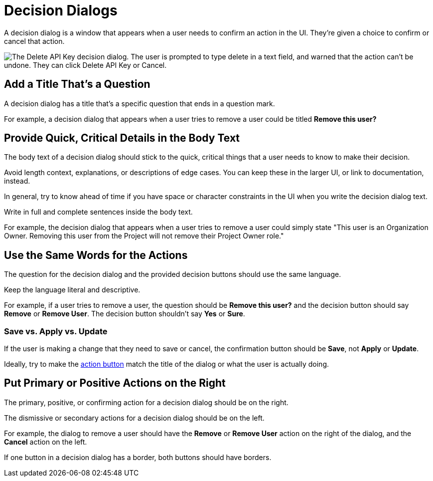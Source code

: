 = Decision Dialogs 

A decision dialog is a window that appears when a user needs to confirm an action in the UI. 
They're given a choice to confirm or cancel that action. 

image::DecisionDialog.png["The Delete API Key decision dialog. The user is prompted to type delete in a text field, and warned that the action can't be undone. They can click Delete API Key or Cancel.", align=center]

== Add a Title That's a Question 

A decision dialog has a title that's a specific question that ends in a question mark.

For example, a decision dialog that appears when a user tries to remove a user could be titled *Remove this user?*

== Provide Quick, Critical Details in the Body Text

The body text of a decision dialog should stick to the quick, critical things that a user needs to know to make their decision. 

Avoid length context, explanations, or descriptions of edge cases. 
You can keep these in the larger UI, or link to documentation, instead. 

In general, try to know ahead of time if you have space or character constraints in the UI when you write the decision dialog text. 

Write in full and complete sentences inside the body text. 

For example, the decision dialog that appears when a user tries to remove a user could simply state "This user is an Organization Owner. Removing this user from the Project will not remove their Project Owner role."

== Use the Same Words for the Actions

The question for the decision dialog and the provided decision buttons should use the same language. 

Keep the language literal and descriptive. 

For example, if a user tries to remove a user, the question should be *Remove this user?* and the decision button should say *Remove* or *Remove User*. 
The decision button shouldn't say *Yes* or *Sure*. 

=== Save vs. Apply vs. Update

If the user is making a change that they need to save or cancel, the confirmation button should be *Save*, not *Apply* or *Update*. 

Ideally, try to make the xref:action-buttons.adoc[action button] match the title of the dialog or what the user is actually doing. 

== Put Primary or Positive Actions on the Right

The primary, positive, or confirming action for a decision dialog should be on the right. 

The dismissive or secondary actions for a decision dialog should be on the left. 

For example, the dialog to remove a user should have the *Remove* or *Remove User* action on the right of the dialog, and the *Cancel* action on the left. 

If one button in a decision dialog has a border, both buttons should have borders. 